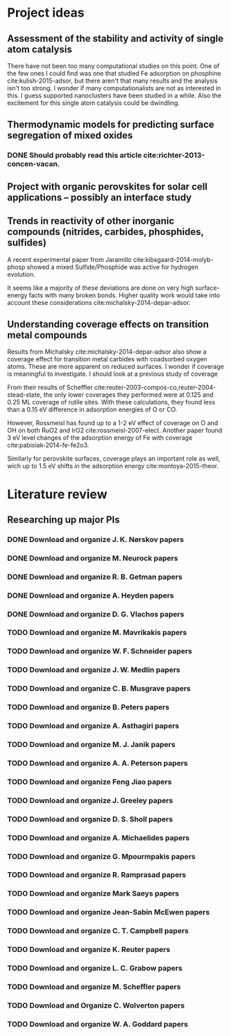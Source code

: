 * Project ideas
** Assessment of the stability and activity of single atom catalysis
There have not been too many computational studies on this point. One of the few ones I could find was one that studied Fe adsorption on phosphine cite:kulish-2015-adsor, but there aren't that many results and the analysis isn't too strong. I wonder if many computationalists are not as interested in this. I guess supported nanoclusters have been studied in a while. Also the excitement for this single atom catalysis could be dwindling.

** Thermodynamic models for predicting surface segregation of mixed oxides
*** DONE Should probably read this article cite:richter-2013-concen-vacan.
    CLOSED: [2015-03-11 Wed 14:33]
** Project with organic perovskites for solar cell applications -- possibly an interface study
** Trends in reactivity of other inorganic compounds (nitrides, carbides, phosphides, sulfides)

A recent experimental paper from Jaramillo cite:kibsgaard-2014-molyb-phosp showed a mixed Sulfide/Phosphide was active for hydrogen evolution.

It seems like a majority of these deviations are done on very high surface-energy facts with many broken bonds. Higher quality work would take into account these considerations cite:michalsky-2014-depar-adsor.

** Understanding coverage effects on transition metal compounds

Results from Michalsky cite:michalsky-2014-depar-adsor also show a coverage effect for transition metal carbides with coadsorbed oxygen atoms. These are more apparent on reduced surfaces. I wonder if coverage is meaningful to investigate. I should look at a previous study of coverage

From their results of Scheffler cite:reuter-2003-compos-co,reuter-2004-stead-state, the only lower coverages they performed were at 0.125 and 0.25 ML coverage of rutile sites. With these calculations, they found less than a 0.15 eV difference in adsorption energies of O or CO. 

However, Rossmeisl has found up to a 1-2 eV effect of coverage on O and OH on both RuO2 and IrO2 cite:rossmeisl-2007-elect. Another paper found 3 eV level changes of the adsorption energy of Fe with coverage cite:pabisiak-2014-fe-fe2o3.

Similarly for perovskite surfaces, coverage plays an important role as well, wich up to 1.5 eV shifts in the adsorption energy cite:montoya-2015-theor.
* Literature review
** Researching up major PIs
*** DONE Download and organize J. K. Nørskov papers
    CLOSED: [2015-03-11 Wed 13:14]
*** DONE Download and organize M. Neurock papers
    CLOSED: [2015-03-11 Wed 13:22]
*** DONE Download and organize R. B. Getman papers
    CLOSED: [2015-03-11 Wed 13:34]
*** DONE Download and organize A. Heyden papers
    CLOSED: [2015-03-11 Wed 13:42]
*** DONE Download and organize D. G. Vlachos papers
    CLOSED: [2015-03-11 Wed 14:05]
*** TODO Download and organize M. Mavrikakis papers
*** TODO Download and organize W. F. Schneider papers
*** TODO Download and organize J. W. Medlin papers
*** TODO Download and organize C. B. Musgrave papers
*** TODO Download and organize B. Peters papers
*** TODO Download and organize A. Asthagiri papers
*** TODO Download and organize M. J. Janik papers
*** TODO Download and organize A. A. Peterson papers
*** TODO Download and organize Feng Jiao papers
*** TODO Download and organize J. Greeley papers
*** TODO Download and organize D. S. Sholl papers
*** TODO Download and organize A. Michaelides papers
*** TODO Download and organize G. Mpourmpakis papers
*** TODO Download and organize R. Ramprasad papers
*** TODO Download and organize Mark Saeys papers
*** TODO Download and organize Jean-Sabin McEwen papers
*** TODO Download and organize C. T. Campbell papers
*** TODO Download and organize K. Reuter papers
*** TODO Download and organize L. C. Grabow papers
*** TODO Download and organize M. Scheffler papers
*** TODO Download and Organize C. Wolverton papers
*** TODO Download and organize W. A. Goddard papers
